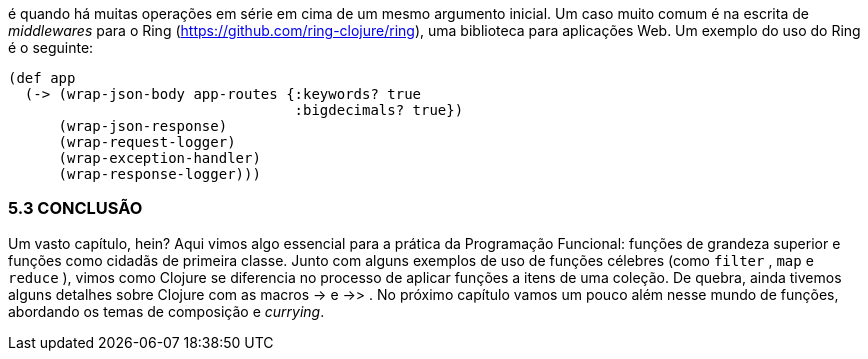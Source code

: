 é  quando  há  muitas  operações  em  série  em  cima  de  um  mesmo
argumento  inicial.  Um  caso  muito  comum  é  na  escrita  de
_middlewares_  para  o  Ring  (https://github.com/ring-clojure/ring),
uma biblioteca para aplicações Web. Um exemplo do uso do Ring
é o seguinte:

```
(def app
  (-> (wrap-json-body app-routes {:keywords? true
                                  :bigdecimals? true})
      (wrap-json-response)
      (wrap-request-logger)
      (wrap-exception-handler)
      (wrap-response-logger)))
```

=== 5.3 CONCLUSÃO

Um  vasto  capítulo,  hein?  Aqui  vimos  algo  essencial  para  a
prática da Programação Funcional: funções de grandeza superior e
funções  como  cidadãs  de  primeira  classe.  Junto  com  alguns
exemplos  de  uso  de  funções  célebres  (como   `filter` ,   `map`   e
 `reduce` ), vimos como Clojure se diferencia no processo de aplicar
funções a itens de uma coleção. De quebra, ainda tivemos alguns
detalhes sobre Clojure com as macros  ->   e   ->> .  No  próximo
capítulo  vamos  um  pouco  além  nesse  mundo  de  funções,
abordando os temas de composição e _currying_.